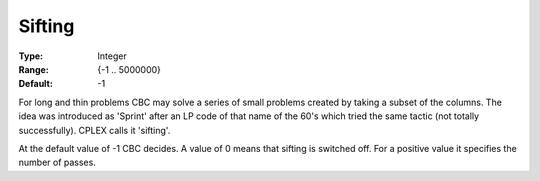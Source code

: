 .. _CBC_General_-_Sifting:


Sifting
=======



:Type:	Integer	
:Range:	{-1 .. 5000000}	
:Default:	-1	



For long and thin problems CBC may solve a series of small problems created by taking a subset of the columns. The idea was introduced as 'Sprint' after an LP code of that name of the 60's which tried the same tactic (not totally successfully). CPLEX calls it 'sifting'.



At the default value of -1 CBC decides. A value of 0 means that sifting is switched off. For a positive value it specifies the number of passes.

